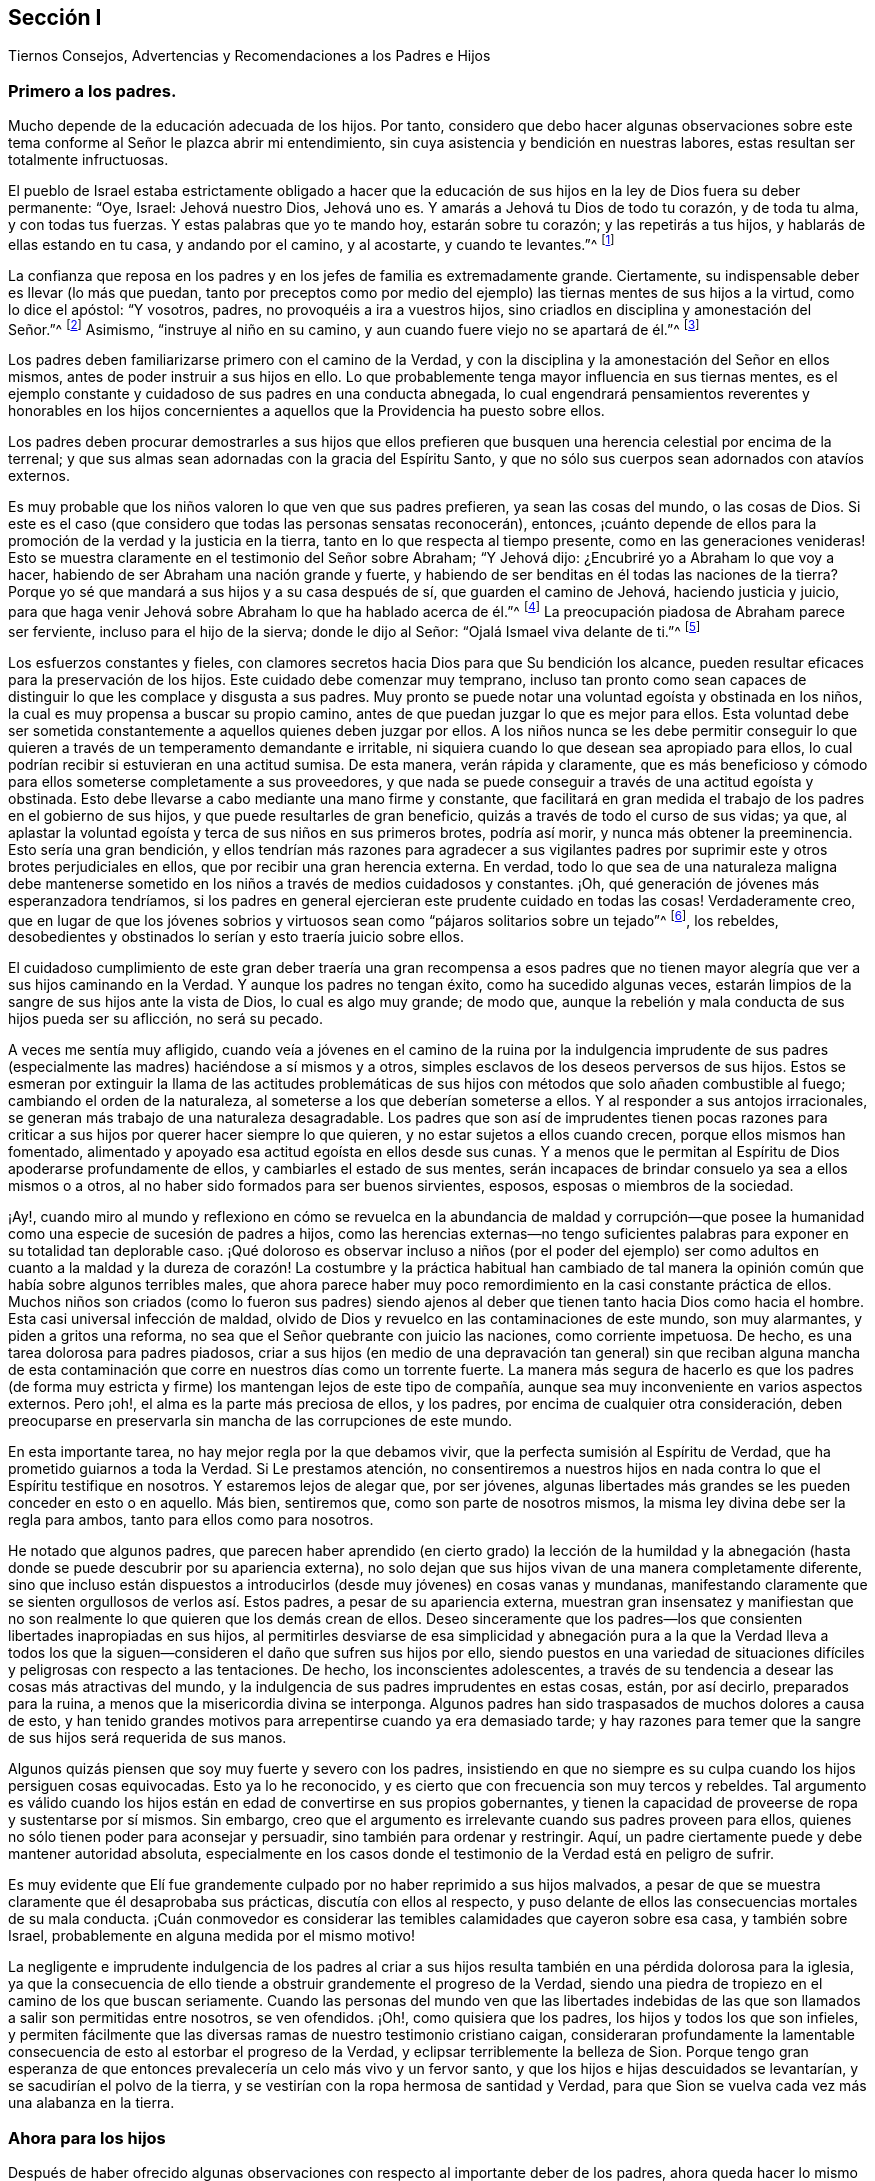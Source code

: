 [short="Recomendaciones a los Padres e Hijos"]
== Sección I

[.chapter-subtitle--blurb]
Tiernos Consejos, Advertencias y Recomendaciones a los Padres e Hijos

=== Primero a los padres.

Mucho depende de la educación adecuada de los hijos.
Por tanto,
considero que debo hacer algunas observaciones sobre este
tema conforme al Señor le plazca abrir mi entendimiento,
sin cuya asistencia y bendición en nuestras labores,
estas resultan ser totalmente infructuosas.

El pueblo de Israel estaba estrictamente obligado a hacer que la
educación de sus hijos en la ley de Dios fuera su deber permanente:
"`Oye, Israel: Jehová nuestro Dios, Jehová uno es.
Y amarás a Jehová tu Dios de todo tu corazón, y de toda tu alma, y con todas tus fuerzas.
Y estas palabras que yo te mando hoy, estarán sobre tu corazón;
y las repetirás a tus hijos, y hablarás de ellas estando en tu casa,
y andando por el camino, y al acostarte, y cuando te levantes.`"^
footnote:[Deuteronomio 6:4-7]

La confianza que reposa en los padres y en los jefes de familia es extremadamente grande.
Ciertamente, su indispensable deber es llevar (lo más que puedan,
tanto por preceptos como por medio del ejemplo) las
tiernas mentes de sus hijos a la virtud,
como lo dice el apóstol: "`Y vosotros, padres, no provoquéis a ira a vuestros hijos,
sino criadlos en disciplina y amonestación del Señor.`"^
footnote:[Efesios 6:4]
Asimismo, "`instruye al niño en su camino,
y aun cuando fuere viejo no se apartará de él.`"^
footnote:[Proverbios 22:6]

Los padres deben familiarizarse primero con el camino de la Verdad,
y con la disciplina y la amonestación del Señor en ellos mismos,
antes de poder instruir a sus hijos en ello.
Lo que probablemente tenga mayor influencia en sus tiernas mentes,
es el ejemplo constante y cuidadoso de sus padres en una conducta abnegada,
lo cual engendrará pensamientos reverentes y honorables en los hijos concernientes
a aquellos que la Providencia ha puesto sobre ellos.

Los padres deben procurar demostrarles a sus hijos que ellos prefieren
que busquen una herencia celestial por encima de la terrenal;
y que sus almas sean adornadas con la gracia del Espíritu Santo,
y que no sólo sus cuerpos sean adornados con atavíos externos.

Es muy probable que los niños valoren lo que ven que sus padres prefieren,
ya sean las cosas del mundo, o las cosas de Dios.
Si este es el caso (que considero que todas las personas sensatas reconocerán), entonces,
¡cuánto depende de ellos para la promoción de la verdad y la justicia en la tierra,
tanto en lo que respecta al tiempo presente, como en las generaciones venideras!
Esto se muestra claramente en el testimonio del Señor sobre Abraham; "`Y Jehová dijo:
¿Encubriré yo a Abraham lo que voy a hacer,
habiendo de ser Abraham una nación grande y fuerte,
y habiendo de ser benditas en él todas las naciones de la tierra?
Porque yo sé que mandará a sus hijos y a su casa después de sí,
que guarden el camino de Jehová, haciendo justicia y juicio,
para que haga venir Jehová sobre Abraham lo que ha hablado acerca de él.`"^
footnote:[Génesis 18:17-19]
La preocupación piadosa de Abraham parece ser ferviente,
incluso para el hijo de la sierva; donde le dijo al Señor:
"`Ojalá Ismael viva delante de ti.`"^
footnote:[Génesis 17:18]

Los esfuerzos constantes y fieles,
con clamores secretos hacia Dios para que Su bendición los alcance,
pueden resultar eficaces para la preservación de los hijos.
Este cuidado debe comenzar muy temprano,
incluso tan pronto como sean capaces de distinguir
lo que les complace y disgusta a sus padres.
Muy pronto se puede notar una voluntad egoísta y obstinada en los niños,
la cual es muy propensa a buscar su propio camino,
antes de que puedan juzgar lo que es mejor para ellos.
Esta voluntad debe ser sometida constantemente a aquellos quienes deben juzgar por ellos.
A los niños nunca se les debe permitir
conseguir lo que quieren a través de un temperamento demandante e irritable,
ni siquiera cuando lo que desean sea apropiado para ellos,
lo cual podrían recibir si estuvieran en una actitud sumisa.
De esta manera, verán rápida y claramente,
que es más beneficioso y cómodo para ellos someterse completamente a sus proveedores,
y que nada se puede conseguir a través de una actitud egoísta y obstinada.
Esto debe llevarse a cabo mediante una mano firme y constante,
que facilitará en gran medida el trabajo de los padres en el gobierno de sus hijos,
y que puede resultarles de gran beneficio, quizás a través de todo el curso de sus vidas;
ya que, al aplastar la voluntad egoísta y terca de sus niños en sus primeros brotes,
podría así morir, y nunca más obtener la preeminencia.
Esto sería una gran bendición,
y ellos tendrían más razones para agradecer a sus vigilantes padres
por suprimir este y otros brotes perjudiciales en ellos,
que por recibir una gran herencia externa.
En verdad,
todo lo que sea de una naturaleza maligna debe mantenerse
sometido en los niños a través de medios cuidadosos y constantes.
¡Oh, qué generación de jóvenes más esperanzadora tendríamos,
si los padres en general ejercieran este prudente cuidado en todas las cosas!
Verdaderamente creo,
que en lugar de que los jóvenes sobrios y virtuosos
sean como "`pájaros solitarios sobre un tejado`"^
footnote:[Salmo 102:7], los rebeldes,
desobedientes y obstinados lo serían y esto traería juicio sobre ellos.

El cuidadoso cumplimiento de este gran deber traería una gran recompensa a esos
padres que no tienen mayor alegría que ver a sus hijos caminando en la Verdad.
Y aunque los padres no tengan éxito, como ha sucedido algunas veces,
estarán limpios de la sangre de sus hijos ante la vista de Dios,
lo cual es algo muy grande; de modo que,
aunque la rebelión y mala conducta de sus hijos pueda ser su aflicción,
no será su pecado.

A veces me sentía muy afligido,
cuando veía a jóvenes en el camino de la ruina por la indulgencia imprudente
de sus padres (especialmente las madres) haciéndose a sí mismos y a otros,
simples esclavos de los deseos perversos de sus hijos.
Estos se esmeran por extinguir la llama de las actitudes problemáticas
de sus hijos con métodos que solo añaden combustible al fuego;
cambiando el orden de la naturaleza, al someterse a los que deberían someterse a ellos.
Y al responder a sus antojos irracionales,
se generan más trabajo de una naturaleza desagradable.
Los padres que son así de imprudentes tienen pocas razones para
criticar a sus hijos por querer hacer siempre lo que quieren,
y no estar sujetos a ellos cuando crecen, porque ellos mismos han fomentado,
alimentado y apoyado esa actitud egoísta en ellos desde sus cunas.
Y a menos que le permitan al Espíritu de Dios apoderarse profundamente de ellos,
y cambiarles el estado de sus mentes,
serán incapaces de brindar consuelo ya sea a ellos mismos o a otros,
al no haber sido formados para ser buenos sirvientes, esposos,
esposas o miembros de la sociedad.

¡Ay!,
cuando miro al mundo y reflexiono en cómo se revuelca en la abundancia de maldad y corrupción--que
posee la humanidad como una especie de sucesión de padres a hijos,
como las herencias externas--no tengo suficientes palabras
para exponer en su totalidad tan deplorable caso.
¡Qué doloroso es observar incluso a niños (por el poder del ejemplo) ser como adultos
en cuanto a la maldad y la dureza de corazón! La costumbre y la práctica habitual han
cambiado de tal manera la opinión común que había sobre algunos terribles males,
que ahora parece haber muy poco remordimiento en la casi constante práctica de ellos.
Muchos niños son criados (como lo fueron sus padres) siendo ajenos
al deber que tienen tanto hacia Dios como hacia el hombre.
Esta casi universal infección de maldad,
olvido de Dios y revuelco en las contaminaciones de este mundo, son muy alarmantes,
y piden a gritos una reforma, no sea que el Señor quebrante con juicio las naciones,
como corriente impetuosa.
De hecho, es una tarea dolorosa para padres piadosos,
criar a sus hijos (en medio de una depravación tan general) sin que reciban alguna
mancha de esta contaminación que corre en nuestros días como un torrente fuerte.
La manera más segura de hacerlo es que los padres (de forma muy
estricta y firme) los mantengan lejos de este tipo de compañía,
aunque sea muy inconveniente en varios aspectos externos.
Pero ¡oh!, el alma es la parte más preciosa de ellos, y los padres,
por encima de cualquier otra consideración,
deben preocuparse en preservarla sin mancha de las corrupciones de este mundo.

En esta importante tarea, no hay mejor regla por la que debamos vivir,
que la perfecta sumisión al Espíritu de Verdad,
que ha prometido guiarnos a toda la Verdad.
Si Le prestamos atención,
no consentiremos a nuestros hijos en nada contra lo que el Espíritu testifique en nosotros.
Y estaremos lejos de alegar que, por ser jóvenes,
algunas libertades más grandes se les pueden conceder en esto o en aquello.
Más bien, sentiremos que, como son parte de nosotros mismos,
la misma ley divina debe ser la regla para ambos, tanto para ellos como para nosotros.

He notado que algunos padres,
que parecen haber aprendido (en cierto grado) la lección de la humildad
y la abnegación (hasta donde se puede descubrir por su apariencia externa),
no solo dejan que sus hijos vivan de una manera completamente diferente,
sino que incluso están dispuestos a introducirlos
(desde muy jóvenes) en cosas vanas y mundanas,
manifestando claramente que se sienten orgullosos de verlos así. Estos padres,
a pesar de su apariencia externa,
muestran gran insensatez y manifiestan que no son
realmente lo que quieren que los demás crean de ellos.
Deseo sinceramente que los padres--los que consienten
libertades inapropiadas en sus hijos,
al permitirles desviarse de esa simplicidad y abnegación pura a la que la Verdad lleva
a todos los que la siguen--consideren el daño que sufren sus hijos por ello,
siendo puestos en una variedad de situaciones difíciles
y peligrosas con respecto a las tentaciones.
De hecho, los inconscientes adolescentes,
a través de su tendencia a desear las cosas más atractivas del mundo,
y la indulgencia de sus padres imprudentes en estas cosas, están, por así decirlo,
preparados para la ruina, a menos que la misericordia divina se interponga.
Algunos padres han sido traspasados de muchos dolores a causa de esto,
y han tenido grandes motivos para arrepentirse cuando ya era demasiado tarde;
y hay razones para temer que la sangre de sus hijos será requerida de sus manos.

Algunos quizás piensen que soy muy fuerte y severo con los padres,
insistiendo en que no siempre es su culpa cuando los hijos persiguen cosas equivocadas.
Esto ya lo he reconocido, y es cierto que con frecuencia son muy tercos y rebeldes.
Tal argumento es válido cuando los hijos están en
edad de convertirse en sus propios gobernantes,
y tienen la capacidad de proveerse de ropa y sustentarse por sí mismos.
Sin embargo, creo que el argumento es irrelevante cuando sus padres proveen para ellos,
quienes no sólo tienen poder para aconsejar y persuadir,
sino también para ordenar y restringir.
Aquí, un padre ciertamente puede y debe mantener autoridad absoluta,
especialmente en los casos donde el testimonio de la Verdad está en peligro de sufrir.

Es muy evidente que Elí fue grandemente culpado por no haber reprimido a sus hijos malvados,
a pesar de que se muestra claramente que él desaprobaba sus prácticas,
discutía con ellos al respecto,
y puso delante de ellos las consecuencias mortales de su mala conducta.
¡Cuán conmovedor es considerar las temibles calamidades que cayeron sobre esa casa,
y también sobre Israel, probablemente en alguna medida por el mismo motivo!

La negligente e imprudente indulgencia de los padres al criar a
sus hijos resulta también en una pérdida dolorosa para la iglesia,
ya que la consecuencia de ello tiende a obstruir grandemente el progreso de la Verdad,
siendo una piedra de tropiezo en el camino de los que buscan seriamente.
Cuando las personas del mundo ven que las libertades indebidas
de las que son llamados a salir son permitidas entre nosotros,
se ven ofendidos.
¡Oh!, como quisiera que los padres, los hijos y todos los que son infieles,
y permiten fácilmente que las diversas ramas de nuestro testimonio cristiano caigan,
consideraran profundamente la lamentable consecuencia
de esto al estorbar el progreso de la Verdad,
y eclipsar terriblemente la belleza de Sion.
Porque tengo gran esperanza de que entonces prevalecería
un celo más vivo y un fervor santo,
y que los hijos e hijas descuidados se levantarían,
y se sacudirían el polvo de la tierra,
y se vestirían con la ropa hermosa de santidad y Verdad,
para que Sion se vuelva cada vez más una alabanza en la tierra.

=== Ahora para los hijos

Después de haber ofrecido algunas observaciones con
respecto al importante deber de los padres,
ahora queda hacer lo mismo respecto al indispensable deber
de los hijos de honrar y obedecer a sus padres en el Señor.
Esto es algo que las Sagradas Escrituras ordenan estrictamente,
y es una obligación permanente e indispensable.

El mandamiento dice: "`Honra a tu padre y a tu madre, para que te vaya bien,
y seas de larga vida sobre la tierra.`"
Lean Mateo 15:4, Marcos 8:10, Lucas 18:20,
Efesios 6:2-3. En esas cosas que son conforme a la ley de Dios,
ningún hijo puede quedar absuelto ante el Juez supremo
al desobedecer o deshonrar a sus padres.
Esta obediencia y honor no solo exigen someterse a lo que demandan u ordenan,
sino también preservar un respeto reverente y un
cariño honorable en el corazón (que surgen del amor),
que en todas las debidas ocasiones los animarían y protegerían.
Es un pecado grave desobedecer y despreciar a los padres,
tal como aparece en Deuteronomio 27:16:
"`Maldito el que deshonrare a su padre o a su madre;`" y en Proverbios 30:17:
"`El ojo que escarnece a su padre y menosprecia la enseñanza de la madre,
los cuervos de la cañada lo saquen y lo devoren los hijos del águila.`"
"`Oye a tu padre, a aquel que te engendró; y cuando tu madre envejeciere,
no la menosprecies,`" etc.
(Proverbios 23:22).

Por otro lado,
es muy evidente cómo la benevolente y vigilante Providencia
siempre estuvo con los que temían al Señor,
y con los que amaban, honraban y obedecían a sus padres; como Jacob, José, Rut,
Samuel y David;
también los recabitas (Jeremías 35). Este escrito se extendería más allá de mi intención
si mencionara todos los excelentes modelos y ejemplos con los que hemos sido favorecidos,
los cuales son adecuados para instruir, animar y favorecer a la juventud,
así como a todos.

Estar familiarizado con esos escritos sagrados, es algo muy recomendable y provechoso.
Recuerden lo que Pablo dijo de Timoteo, su hijo amado:
"`Desde la niñez has sabido las Sagradas Escrituras,
las cuales te pueden hacer sabio para la salvación por la fe que
es en Cristo Jesús. Toda la Escritura es inspirada por Dios,
y útil para enseñar, para redargüir, para corregir, para instruir en justicia,
a fin de que el hombre de Dios sea perfecto,
enteramente preparado para toda buena obra`" (2 Timoteo 3:15-17). Pero que todos consideren,
que el beneficio de la salvación por medio de las
Sagradas Escrituras depende completamente de la santa,
viva y poderosa fe de Cristo, que obra por amor,
purificando el corazón. Es por medio de ella que llegamos a ver a Aquel que es invisible,
y consecuentemente a entender los preciosos misterios de Su reino,
en la medida en que sea apropiado y necesario para nosotros
que los conozcamos (que es todo lo que nos es lícito desear).
Existen muchos otros libros buenos y provechosos,
pero ninguno que contenga tal almacén de ricos tesoros y sublimes misterios celestiales,
hermosamente envueltos y encubiertos de la sabiduría terrenal y del entendimiento carnal.
Porque nadie puede conocer las cosas de Dios, sin la asistencia de Su Espíritu,
como se muestra en 1 Corintios 2:10-15, y en muchos otros textos.

Entre los espiritualmente vivos en la iglesia (como
se muestra en las frecuentes e importantes advertencias,
exhortaciones y consejos a la juventud),
ha habido un gran interés de que las personas lean tanto
las Sagradas Escrituras y otros libros beneficiosos,
como también que se abstengan cuidadosamente de todos los demás
libros que tienden a sacar la mente del temor santo de Dios,
y de un estilo de vida sobrio y virtuoso,
o de aquellos que son escritos solo para entretener, siendo totalmente infructuosos.
El tiempo es muy precioso, corto e incierto; por lo tanto,
debe ser redimido cuidadosamente para el beneficio del alma inmortal.
Además,
la juventud debería aprender a temprana edad a someterse al Monitor
divino e interno mediante una obediencia estricta y cuidadosa,
como también a sus padres y a todos los que tienen autoridad sobre ellos,
evitando cuidadosamente los entretenimientos vanos e improductivos,
como también la conducta corrupta del mundo.
Les aconsejo encarecidamente a todos,
que eviten cualquier cosa (tanto en la vestimenta como en el discurso)
que pueda tener la menor tendencia de llevarlos a una unión o amistad
con "`los hijos de la tierra,`" o con el depravado y degenerado mundo
que se revuelca en la contaminación y en grandes perversiones,
para que no sean apartados y amancillados como sucedió con Dina,
al salir a ver a las hijas del país (ver Génesis 34),
y como sucedió con los hijos de Israel,
cuando lamentablemente se allegaron a las hijas de Moab
y Madián. Y no olviden la terrible caída de Salomón,
el rey más sabio,
que por unirse íntimamente con aquellas que eran ajenas a Dios y a Su pacto santo,
su corazón se apartó del Dios viviente y verdadero,
rebajándose tanto que se inclinó ante sus viles ídolos mudos.
El tiempo no es suficiente para recapitular los casos
lamentables registrados en las Sagradas Escrituras,
y en otros relatos auténticos,
relativos a las consecuencias perjudiciales que tuvo el
pueblo de Dios al mezclarse y unirse con las naciones.
Su seguridad está en apartarse y morar solos, porque Él dice:
"`Salid de en medio de ellos, y apartaos, dice el Señor, y no toquéis lo inmundo;
y yo os recibiré`" (2 Corintios 6:17).

Nuestra juventud^
footnote:[Habla de la juventud dentro de la Sociedad de Amigos.]
ha sido favorecida con un ministerio vivo y poderoso que
a menudo ha alcanzado al testigo de Dios en sus corazones.
Qué gran ventaja es esto cuando consideramos que la mayor parte de la
cristiandad (casi desde los días de los apóstoles) se ha privado de esto,
habiéndolo sustituido con la sabiduría y el aprendizaje humano.
Por esta razón,
las almas jadeantes y sedientas entre ella no han podido recibir
más de sus ministros que las turbias aguas de Babilonia.
En realidad,
estos ministros no han podido dirigir los corazones
hambrientos a los pastos del rebaño de Cristo;
más bien, han oscurecido el consejo con una multitud de palabras sin sabiduría,
e invalidado los mandamientos de Dios con preceptos,
invenciones y tradiciones de los hombres.
¡Qué bendito tiempo es este en el que les ha tocado vivir!; sí,
un tiempo en el que la luz evangélica y la verdad
se han manifestado a sí mismas en perfecta pureza.
¡Oh, que nuestra juventud considere y medite profundamente en sus corazones,
que a pesar de los grandes y fervientes esfuerzos hechos en amor y en celo piadoso
por la preservación de la Sociedad en el camino de la verdad y la justicia,
aun así,
ha sido muy lamentable y evidente la decadencia espiritual
en las vidas de muchos entre nosotros!
Una lamentable cantidad de indebidas libertades nos ha inundado;
muchos han aumentado terriblemente su entrega a esos placeres corruptos y perecederos,
y a esos pasatiempos superficiales,
que nuestros predecesores (verdaderamente piadosos)
negaron por completo y le dieron la espalda,
dejándonos testimonios abundantes y vivos, a modo de advertencia y precaución,
para evitar cuidadosamente que nos enredáramos con estos yugos de esclavitud.
Estas cosas han prevalecido al no permanecer en el temor de Dios,
y al no considerar debidamente que Él siempre está presente,
mirando todas nuestras palabras y acciones,
aunque estén totalmente ocultas a la vista de los mortales.
Cuando la mente se vuelve a Su Testigo puro en el corazón, encontramos reprensión,
corrección y juicio, al haberles dado lugar a cosas inapropiadas;
y mientras los jóvenes permanezcan sujetos a esto,
tendrán temor de transgredir Su ley pura en el corazón,
ley que encontrarán que concuerda exactamente con los preceptos y mandatos
registrados en las Escrituras con respecto a su deber con Dios,
con sus padres y con toda la humanidad.

La razón por la que muchos de los que ven su deber, fallan en el cumplimiento de este,
es debido a que se han apartado de "`la perfecta ley,
la de la libertad,`" o de la "`ley del Espíritu de vida`" en sus corazones.
Ellos pueden ser informados sobre su deber por medios y leyes externos,
pero la capacidad para cumplirlos surge únicamente desde la ley interna,
según Romanos 8:2:
"`Porque la ley del Espíritu de vida en Cristo Jesús
me ha librado de la ley del pecado y de la muerte.`"
En su obediencia y humilde sujeción a esta santa ley,
los jóvenes disfrutarían de esa paz pura,
serenidad celestial y dulce consolación del alma,
que sobrepasa infinitamente todos los tesoros y placeres de la tierra,
y tendrían una esperanza bien fundada de una eternidad feliz.
Es el adversario el que lleva a la dureza de corazón, a la voluntad propia,
y a un estado rebelde de la mente.
Lamentablemente, esto se puede observar en algunos de los jóvenes, quienes,
por sus temperamentos incontrolables,
provocan mucho dolor y ansiedad en sus padres y amigos,
siendo orgullosos con una noción vana de que son más capaces de juzgar
por sí mismos que aquellos que tienen mucha más sabiduría y experiencia.
De esta manera,
muchos (me temo) se han precipitado a la ruina tanto del cuerpo como del alma.

El peligro es muy grande cuando los inexpertos jóvenes
son orgullosos y confiados en sus propias opiniones.
Esto naturalmente los eleva por encima de la instrucción, poniéndolos de esta manera,
lejos de ser verdaderamente útiles, tanto para sí mismos como para otros.
Estos,
a menos que sus corazones sean vueltos misericordiosamente por un poder sobrenatural,
nunca serán aptos para dirigir familias,
o para actuar como miembros de la iglesia de Dios.
Porque a menudo se manifiesta que,
a menos que todos cedan ante sus voluntades y temperamentos
no crucificados (sin importar qué tan irracionales sean),
interrumpirán la paz de la Sociedad y perturbarán su orden puro,
siendo indomables como las "`vacas de Basán.`"^
footnote:[Salmo 22:12]
Y cuando cualquiera de estos asume la forma externa de la religión,
y se vuelve un miembro activo (sin un cambio de corazón),
resulta ser una carga dolorosa para los miembros vivos del cuerpo.

Por lo tanto, con un gran cariño y deseo por el bienestar de la tierna juventud,
les aconsejo y advierto a que cuidadosamente eviten la compañía y comunión
de todos aquellos que (aunque bajo la misma profesión de cristiandad)
desprecian a sus padres y a los que tienen autoridad sobre ellos,
o que pasan por alto o hablan despectivamente de sus superiores,
tanto naturales como espirituales.

El temor del Señor es el principio de la sabiduría y esto
es lo que hace y lo que mantiene el corazón limpio.
Apréndanlo a una tierna edad,
y por medio de él serán enseñados a acordarse de su Creador en los días de su juventud;
y (conforme al mandato de nuestro bendito Señor), encontrarán que,
al buscar primeramente el reino de Dios y Su justicia,
todas las cosas les serán añadidas.
A medida que la sabiduría divina sea buscada y obedecida,
dirigirá sus pasos en el curso de este corto peregrinaje,
en la elección de una ayuda idónea, y en todos los demás asuntos de importancia.
La Providencia Vigilante estará sobre ustedes cuidándolos, guiándolos y protegiéndolos,
si ponen su mirada en Él y viven en Su temor.

Les conviene seguir con gran diligencia las huellas de los compañeros de Cristo,
que caminaron con Él a través de muchas tribulaciones,
habiendo lavado y emblanquecido sus ropas en la sangre del Cordero.
Estén verdaderamente contentos con esa senda de humildad,
pobreza y abnegación en la que ustedes ven que ellos caminaron;
ustedes nunca podrán alterarla o mejorarla.
Si buscan más libertad de lo que permite este camino, solo les traerá oscuridad,
dolor y aflicción de espíritu.
Lean los escritos de los Amigos de los primeros tiempos,
y observen cuán maravillosamente el poder y amor de Dios estaba con ellos,
y cómo fueron extraordinariamente protegidos en medio de
las furiosas y espumosas olas de los poderes terrenales,
que se confabularon para arrasar con la herencia de Dios.
¡Qué relatos tan alentadores y excelentes han quedado registrados para nosotros,
con respecto a cómo el amor y la vida celestial del Señor
poderosamente cubrían como una sombra sus reuniones religiosas,
y cómo la gloria de Dios resplandecía en medio de ellos!
Esta gloria y poder, a través de la misericordia de Dios, no se ha apartado aún;^
footnote:[Esto fue escrito en 1764.]
aunque se ha retirado en cierta medida.

Estimada y querida juventud,
consideren en su corazón la gran falta de celo que hay en muchas personas; la oscuridad,
la sequedad y la dolorosa confusión,
que se han esparcido sobre nuestras reuniones en este día.
¡Esta condición es realmente difícil de superar,
y muchas veces nos priva de experimentar los lugares
celestiales en Cristo Jesús nuestro Señor!
Estamos en esta condición por nuestra culpa y no por Él,
porque hemos permitido que cosas malas prevalezcan.
¡Oh!,
que nuestra juventud se despierte con un celo piadoso para
clamar al Señor fervientemente como el profeta Eliseo:
"`¿Dónde está Jehová,
el Dios de Elías?`" Y que vele con ardientes deseos de ser empoderada con el mismo Espíritu,
y de suceder a aquellos hombres y mujeres dignos y honorables que han terminado su carrera.
Consideren que su deber diario es seguirlos como una sucesión fiel,
manteniendo el propósito y el testimonio de Dios que les dejaron sus antepasados.
Por lo tanto,
manténganse firmes en la libertad que les ha sido comprada
con grandes sufrimientos y derramamiento de sangre inocente.
Tengan temor de pisotearla,
que es lo que todos ciertamente hacen cuando se alejan de la Verdad tal como fue recibida,
sostenida y declarada por nuestros antepasados.
¡Qué la Verdad sea muy valiosa ante sus ojos de generación en generación,
hasta que el tiempo se acabe!
Aquellos que la desestimen, dándole la espalda,
incumpliendo su testimonio bendito (en sus diversas ramas),
serán seguramente (a menos que se arrepientan) rechazados y echados fuera,
por ser indignos de un honor tan grande como el de llevar
un estandarte de verdad y justicia a las naciones;
y otros serán llamados y escogidos para esa grande y gloriosa obra.
El Señor es capaz de levantar a aquellos que pueden ser comparados con piedras,
y convertirlos en hijos de Abraham,^
footnote:[Mateo 3:9; Lucas 3:8]
por hacer sus obras; mientras que los que podrían haber sido los hijos del reino,
pueden (por su desobediencia) provocarlo a que los excluya.

Concluiré este afectuoso mensaje dirigido a nuestra juventud
con las palabras de Cristo por medio de Juan,
su siervo fiel, a la iglesia de Filadelfia: "`He aquí, yo vengo pronto;
retén lo que tienes, para que ninguno tome tu corona.
Al que venciere, yo lo haré columna en el templo de mi Dios, y nunca más saldrá de allí;
y escribiré sobre él el nombre de mi Dios, y el nombre de la ciudad de mi Dios,
la nueva Jerusalén, la cual desciende del cielo, de mi Dios, y mi nombre nuevo.`"
